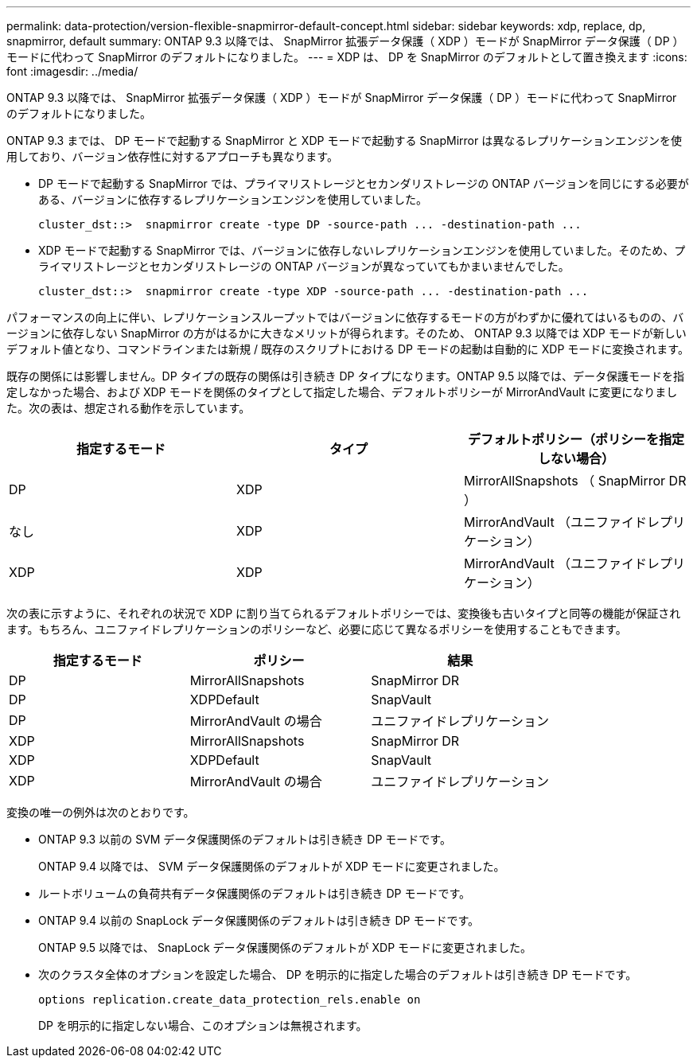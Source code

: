 ---
permalink: data-protection/version-flexible-snapmirror-default-concept.html 
sidebar: sidebar 
keywords: xdp, replace, dp, snapmirror, default 
summary: ONTAP 9.3 以降では、 SnapMirror 拡張データ保護（ XDP ）モードが SnapMirror データ保護（ DP ）モードに代わって SnapMirror のデフォルトになりました。 
---
= XDP は、 DP を SnapMirror のデフォルトとして置き換えます
:icons: font
:imagesdir: ../media/


[role="lead"]
ONTAP 9.3 以降では、 SnapMirror 拡張データ保護（ XDP ）モードが SnapMirror データ保護（ DP ）モードに代わって SnapMirror のデフォルトになりました。

ONTAP 9.3 までは、 DP モードで起動する SnapMirror と XDP モードで起動する SnapMirror は異なるレプリケーションエンジンを使用しており、バージョン依存性に対するアプローチも異なります。

* DP モードで起動する SnapMirror では、プライマリストレージとセカンダリストレージの ONTAP バージョンを同じにする必要がある、バージョンに依存するレプリケーションエンジンを使用していました。
+
[listing]
----
cluster_dst::>  snapmirror create -type DP -source-path ... -destination-path ...
----
* XDP モードで起動する SnapMirror では、バージョンに依存しないレプリケーションエンジンを使用していました。そのため、プライマリストレージとセカンダリストレージの ONTAP バージョンが異なっていてもかまいませんでした。
+
[listing]
----
cluster_dst::>  snapmirror create -type XDP -source-path ... -destination-path ...
----


パフォーマンスの向上に伴い、レプリケーションスループットではバージョンに依存するモードの方がわずかに優れてはいるものの、バージョンに依存しない SnapMirror の方がはるかに大きなメリットが得られます。そのため、 ONTAP 9.3 以降では XDP モードが新しいデフォルト値となり、コマンドラインまたは新規 / 既存のスクリプトにおける DP モードの起動は自動的に XDP モードに変換されます。

既存の関係には影響しません。DP タイプの既存の関係は引き続き DP タイプになります。ONTAP 9.5 以降では、データ保護モードを指定しなかった場合、および XDP モードを関係のタイプとして指定した場合、デフォルトポリシーが MirrorAndVault に変更になりました。次の表は、想定される動作を示しています。

[cols="3*"]
|===
| 指定するモード | タイプ | デフォルトポリシー（ポリシーを指定しない場合） 


 a| 
DP
 a| 
XDP
 a| 
MirrorAllSnapshots （ SnapMirror DR ）



 a| 
なし
 a| 
XDP
 a| 
MirrorAndVault （ユニファイドレプリケーション）



 a| 
XDP
 a| 
XDP
 a| 
MirrorAndVault （ユニファイドレプリケーション）

|===
次の表に示すように、それぞれの状況で XDP に割り当てられるデフォルトポリシーでは、変換後も古いタイプと同等の機能が保証されます。もちろん、ユニファイドレプリケーションのポリシーなど、必要に応じて異なるポリシーを使用することもできます。

[cols="3*"]
|===
| 指定するモード | ポリシー | 結果 


 a| 
DP
 a| 
MirrorAllSnapshots
 a| 
SnapMirror DR



 a| 
DP
 a| 
XDPDefault
 a| 
SnapVault



 a| 
DP
 a| 
MirrorAndVault の場合
 a| 
ユニファイドレプリケーション



 a| 
XDP
 a| 
MirrorAllSnapshots
 a| 
SnapMirror DR



 a| 
XDP
 a| 
XDPDefault
 a| 
SnapVault



 a| 
XDP
 a| 
MirrorAndVault の場合
 a| 
ユニファイドレプリケーション

|===
変換の唯一の例外は次のとおりです。

* ONTAP 9.3 以前の SVM データ保護関係のデフォルトは引き続き DP モードです。
+
ONTAP 9.4 以降では、 SVM データ保護関係のデフォルトが XDP モードに変更されました。

* ルートボリュームの負荷共有データ保護関係のデフォルトは引き続き DP モードです。
* ONTAP 9.4 以前の SnapLock データ保護関係のデフォルトは引き続き DP モードです。
+
ONTAP 9.5 以降では、 SnapLock データ保護関係のデフォルトが XDP モードに変更されました。

* 次のクラスタ全体のオプションを設定した場合、 DP を明示的に指定した場合のデフォルトは引き続き DP モードです。
+
[listing]
----
options replication.create_data_protection_rels.enable on
----
+
DP を明示的に指定しない場合、このオプションは無視されます。


